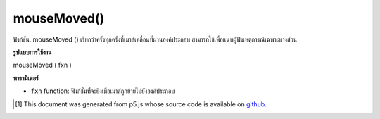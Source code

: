 .. raw:: html

	<script src="https://sketch.netpie.io/widget/p5-widget.js"></script>

mouseMoved()
============

ฟังก์ชัน. mouseMoved () เรียกว่าครั้งทุกครั้งที่เมาส์เคลื่อนที่ผ่านองค์ประกอบ สามารถใช้เพื่อแนบผู้ฟังเหตุการณ์เฉพาะบางส่วน

.. The .mouseMoved() function is called once every time a
.. mouse moves over the element. This can be used to attach an
.. element specific event listener.

**รูปแบบการใช้งาน**

mouseMoved ( fxn )

**พารามิเตอร์**

- ``fxn``  function: ฟังก์ชั่นที่จะยิงเมื่อเมาส์ถูกย้ายไปยังองค์ประกอบ

.. ``fxn``  function: function to be fired when mouse is moved over the element.

.. raw:: html

	<script type="text/p5" data-autoplay data-hide-sourcecode>
	var cnv;
	var d = 30;
	var g;
	function setup() {
	  cnv = createCanvas(100, 100);
	  cnv.mouseMoved(changeSize); // attach listener for
	                              // activity on canvas only
	  d = 10;
	  g = 100;
	}
	
	function draw() {
	  background(g);
	  fill(200);
	  ellipse(width/2, height/2, d, d);
	}
	
	// this function fires when mouse moves anywhere on
	// page
	function mouseMoved() {
	  g = g + 5;
	  if (g > 255) {
	    g = 0;
	  }
	}
	
	// this function fires when mouse moves over canvas
	function changeSize() {
	  d = d + 2;
	  if (d > 100) {
	    d = 0;
	  }
	}

	</script>

	<br><br>

..  [#f1] This document was generated from p5.js whose source code is available on `github <https://github.com/processing/p5.js>`_.
